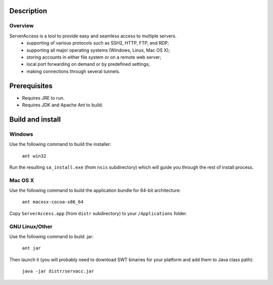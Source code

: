 Description
===========
Overview
-----------
ServerAccess is a tool to provide easy and seamless access to multiple servers.
 * supporting of various protocols such as SSH2, HTTP, FTP, and RDP;
 * supporting all major operating systems (Windows, Linux, Mac OS X);
 * storing accounts in either file system or on a remote web server;
 * local port forwarding on demand or by predefined settings;
 * making connections through several tunnels.

.. Use cases
.. =========
.. 
.. Intranet web application behind two ssh hop's
.. ---------------------------------------------

Prerequisites
=============

* Requires JRE to run.
* Requires JDK and Apache Ant to build.

Build and install
=================

Windows
-------
Use the following command to build the installer:

    ``ant win32``

Run the resulting ``sa_install.exe`` (from ``nsis`` subdirectory) which will guide you through the rest of install process.

Mac OS X
--------
Use the following command to build the application bundle for 64-bit architecture:

    ``ant macosx-cocoa-x86_64``

Copy ``ServerAccess.app`` (from ``distr`` subdirectory) to your ``/Applications`` folder.

GNU Linux/Other
---------------
Use the following command to build .jar:

    ``ant jar``

Then launch it (you will probably need to download SWT binaries for your platform and add them to Java class path):

    ``java -jar distr/servacc.jar``
